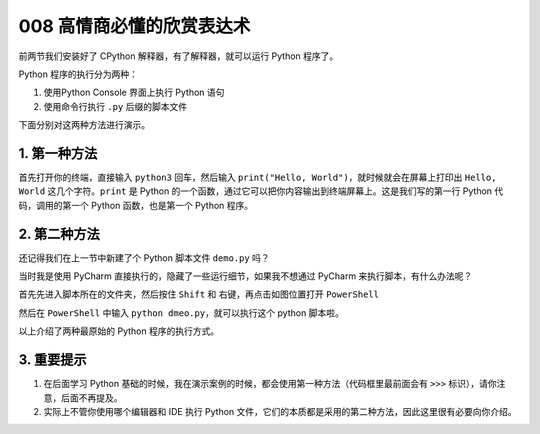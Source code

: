 008 高情商必懂的欣赏表达术
====================================

前两节我们安装好了 CPython 解释器，有了解释器，就可以运行 Python
程序了。

Python 程序的执行分为两种：

1. 使用Python Console 界面上执行 Python 语句

2. 使用命令行执行 ``.py`` 后缀的脚本文件

下面分别对这两种方法进行演示。

1. 第一种方法
-------------

首先打开你的终端，直接输入 ``python3`` 回车，然后输入
``print("Hello, World")``\ ，就时候就会在屏幕上打印出 ``Hello, World``
这几个字符。\ ``print`` 是 Python
的一个函数，通过它可以把你内容输出到终端屏幕上。这是我们写的第一行
Python 代码，调用的第一个 Python 函数，也是第一个 Python 程序。

.. image:: http://image.iswbm.com/20201218210312.png

2. 第二种方法
-------------

还记得我们在上一节中新建了个 Python 脚本文件 ``demo.py`` 吗？

当时我是使用 PyCharm 直接执行的，隐藏了一些运行细节，如果我不想通过
PyCharm 来执行脚本，有什么办法呢？

首先先进入脚本所在的文件夹，然后按住 ``Shift`` 和
右键，再点击如图位置打开 ``PowerShell``

.. image:: http://image.iswbm.com/image-20201218210755151.png

然后在 ``PowerShell`` 中输入 ``python dmeo.py``\ ，就可以执行这个 python
脚本啦。

.. image:: http://image.iswbm.com/image-20201218210911124.png

以上介绍了两种最原始的 Python 程序的执行方式。

3. 重要提示
-----------

1. 在后面学习 Python
   基础的时候，我在演示案例的时候，都会使用第一种方法（代码框里最前面会有
   ``>>>`` 标识），请你注意，后面不再提及。
2. 实际上不管你使用哪个编辑器和 IDE 执行 Python
   文件，它们的本质都是采用的第二种方法，因此这里很有必要向你介绍。
